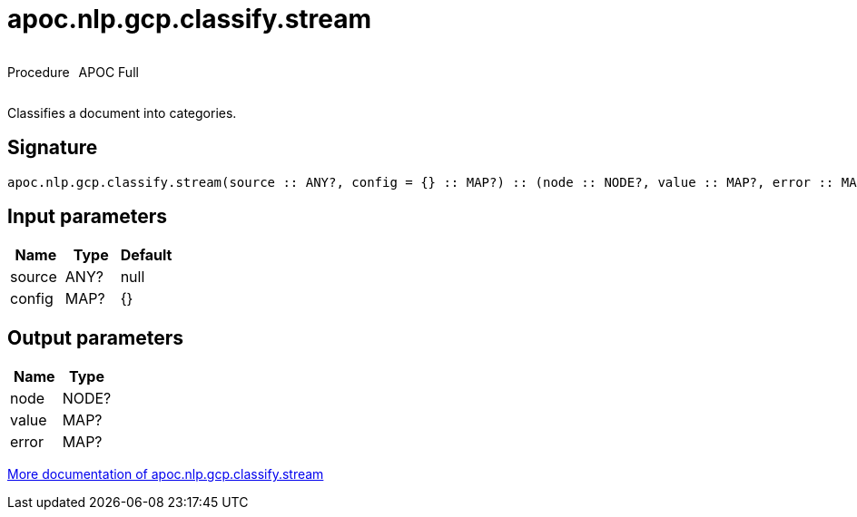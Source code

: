 ////
This file is generated by DocsTest, so don't change it!
////

= apoc.nlp.gcp.classify.stream
:description: This section contains reference documentation for the apoc.nlp.gcp.classify.stream procedure.



++++
<div style='display:flex'>
<div class='paragraph type procedure'><p>Procedure</p></div>
<div class='paragraph release full' style='margin-left:10px;'><p>APOC Full</p></div>
</div>
++++

Classifies a document into categories.

== Signature

[source]
----
apoc.nlp.gcp.classify.stream(source :: ANY?, config = {} :: MAP?) :: (node :: NODE?, value :: MAP?, error :: MAP?)
----

== Input parameters
[.procedures, opts=header]
|===
| Name | Type | Default 
|source|ANY?|null
|config|MAP?|{}
|===

== Output parameters
[.procedures, opts=header]
|===
| Name | Type 
|node|NODE?
|value|MAP?
|error|MAP?
|===

xref::nlp/gcp.adoc[More documentation of apoc.nlp.gcp.classify.stream,role=more information]


